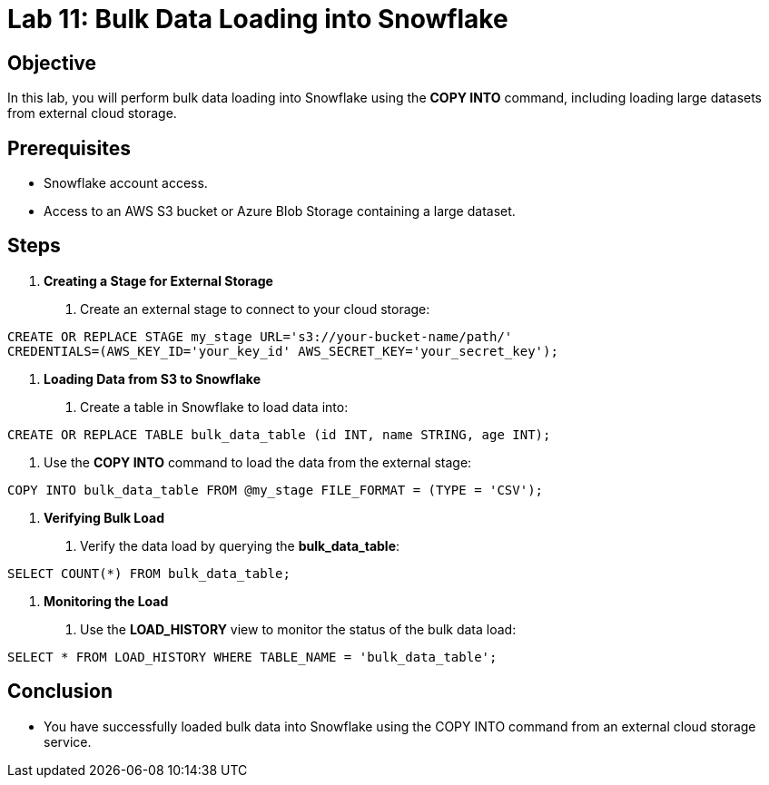 = Lab 11: Bulk Data Loading into Snowflake  


== Objective
In this lab, you will perform bulk data loading into Snowflake using the **COPY INTO** command, including loading large datasets from external cloud storage.

== Prerequisites
- Snowflake account access.
- Access to an AWS S3 bucket or Azure Blob Storage containing a large dataset.

== Steps
1. **Creating a Stage for External Storage**
   . Create an external stage to connect to your cloud storage:

[source,sql]
----
CREATE OR REPLACE STAGE my_stage URL='s3://your-bucket-name/path/' 
CREDENTIALS=(AWS_KEY_ID='your_key_id' AWS_SECRET_KEY='your_secret_key');
----


2. **Loading Data from S3 to Snowflake**
. Create a table in Snowflake to load data into:

[source,sql]
----
CREATE OR REPLACE TABLE bulk_data_table (id INT, name STRING, age INT);
----

. Use the **COPY INTO** command to load the data from the external stage:

[source,sql]
----
COPY INTO bulk_data_table FROM @my_stage FILE_FORMAT = (TYPE = 'CSV');
----


3. **Verifying Bulk Load**
. Verify the data load by querying the **bulk_data_table**:

[source,sql]
----
SELECT COUNT(*) FROM bulk_data_table;
----


4. **Monitoring the Load**
. Use the **LOAD_HISTORY** view to monitor the status of the bulk data load:

[source,sql]
----
SELECT * FROM LOAD_HISTORY WHERE TABLE_NAME = 'bulk_data_table';
----


== Conclusion
- You have successfully loaded bulk data into Snowflake using the COPY INTO command from an external cloud storage service.


